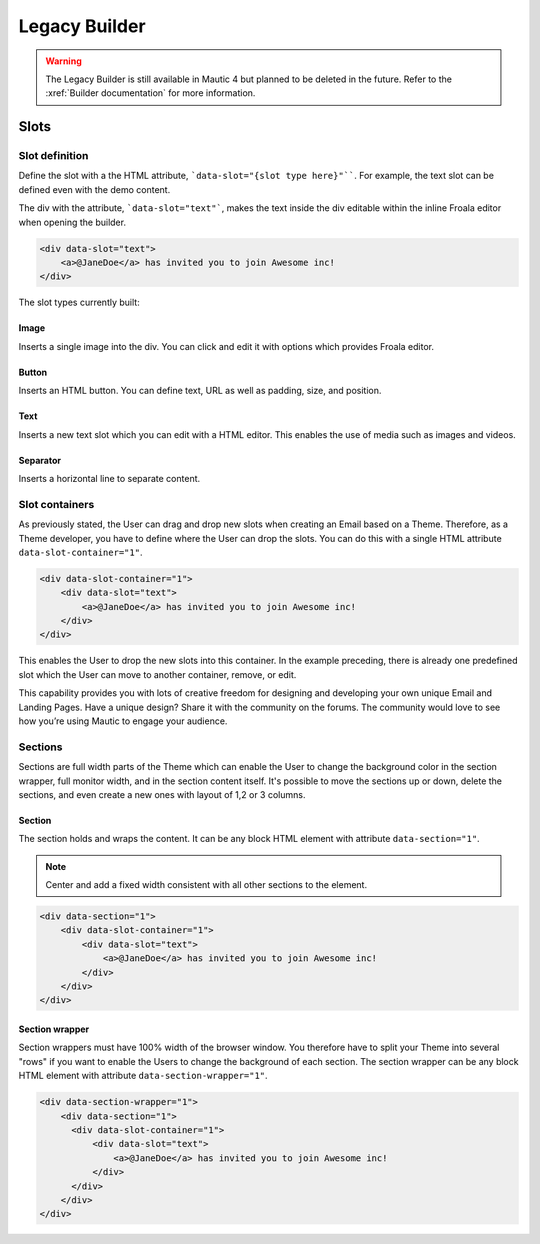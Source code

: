Legacy Builder
##############

.. warning:: The Legacy Builder is still available in Mautic 4 but planned to be deleted in the future. Refer to the :xref:`Builder documentation` for more information.

Slots
*****

Slot definition
===============

Define the slot with a the HTML attribute, ```data-slot="{slot type here}"````. For example, the text slot can be defined even with the demo content.

The div with the attribute, ```data-slot="text"```, makes the text inside the div editable within the inline Froala editor when opening the builder.

.. code-block:: html

    <div data-slot="text">
        <a>@JaneDoe</a> has invited you to join Awesome inc!
    </div>

The slot types currently built:

Image
-----
Inserts a single image into the div. You can click and edit it with options which provides Froala editor.

Button
------
Inserts an HTML button. You can define text, URL as well as padding, size, and position.

Text
----
Inserts a new text slot which you can edit with a HTML editor. This enables the use of media such as images and videos.

Separator
---------
Inserts a horizontal line to separate content.

Slot containers
===============
As previously stated, the User can drag and drop new slots when creating an Email based on a Theme. Therefore, as a Theme developer, you have to define where the User can drop the slots. You can do this with a single HTML attribute ``data-slot-container="1"``.

.. code-block:: html

    <div data-slot-container="1">
        <div data-slot="text">
            <a>@JaneDoe</a> has invited you to join Awesome inc!
        </div>
    </div>

This enables the User to drop the new slots into this container. In the example preceding, there is already one predefined slot which the User can move to another container, remove, or edit.

This capability provides you with lots of creative freedom for designing and developing your own unique Email and Landing Pages. Have a unique design? Share it with the community on the forums. The community would love to see how you’re using Mautic to engage your audience.

Sections
========

Sections are full width parts of the Theme which can enable the User to change the background color in the section wrapper, full monitor width, and in the section content itself. It's possible to move the sections up or down, delete the sections, and even create a new ones with layout of 1,2 or 3 columns.

Section
-------

The section holds and wraps the content. It can be any block HTML element with attribute ``data-section="1"``.

.. note:: Center and add a fixed width consistent with all other sections to the element.

.. code-block:: html

    <div data-section="1">
        <div data-slot-container="1">
            <div data-slot="text">
                <a>@JaneDoe</a> has invited you to join Awesome inc!
            </div>
        </div>
    </div>

Section wrapper
---------------

Section wrappers must have 100% width of the browser window. You therefore have to split your Theme into several "rows" if you want to enable the Users to change the background of each section. The section wrapper can be any block HTML element with attribute ``data-section-wrapper="1"``.

.. code-block:: html

    <div data-section-wrapper="1">
        <div data-section="1">
          <div data-slot-container="1">
              <div data-slot="text">
                  <a>@JaneDoe</a> has invited you to join Awesome inc!
              </div>
          </div>
        </div>
    </div>
